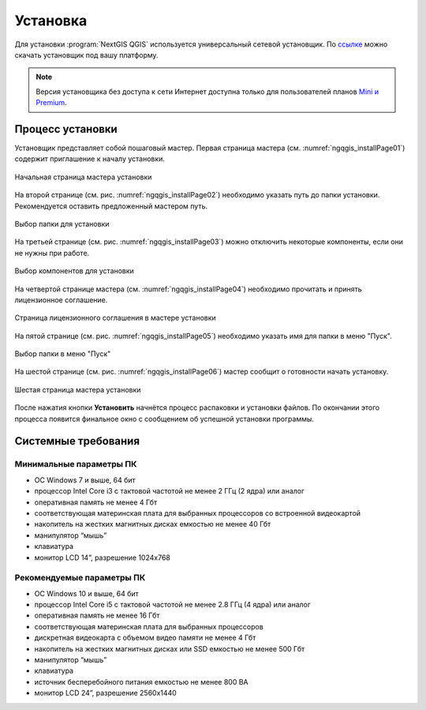.. sectionauthor:: Артём Светлов <artem.svetlov@nextgis.ru>

Установка
==========

Для установки :program:`NextGIS QGIS` используется универсальный сетевой установщик. По `ссылке <http://nextgis.ru/nextgis-qgis/>`_ можно скачать установщик под вашу платформу.

.. note::
   Версия установщика без доступа к сети Интернет доступна только для пользователей планов `Mini и Premium <http://nextgis.ru/nextgis-com/plans>`_.

Процесс установки
------------------

Установщик представляет собой пошаговый мастер. Первая страница мастера (см. :numref:`ngqgis_installPage01`) содержит приглашение к началу установки.

.. figure:: _static/install_wizard_welcome_ru.png
   :name: ngqgis_installPage01
   :align: center
   :width: 16cm

   Начальная страница мастера установки

На второй странице (см. рис. :numref:`ngqgis_installPage02`) необходимо указать путь до папки установки. Рекомендуется оставить предложенный мастером путь.

.. figure:: _static/install_wizard_path_ru.png
   :name: ngqgis_installPage02
   :align: center
   :width: 16cm

   Выбор папки для установки

На третьей странице (см. рис. :numref:`ngqgis_installPage03`) можно отключить некоторые компоненты, если они не нужны при работе.

.. figure:: _static/install_wizard_components_ru.png
   :name: ngqgis_installPage03
   :align: center
   :width: 16cm

   Выбор компонентов для установки

На четвертой странице мастера (см. :numref:`ngqgis_installPage04`) необходимо прочитать и принять лицензионное соглашение.

.. figure:: _static/install_wizard_license_ru.png
   :name: ngqgis_installPage04
   :align: center
   :width: 16cm
   
   Страница лицензионного соглашения в мастере установки

На пятой странице (см. рис. :numref:`ngqgis_installPage05`) необходимо указать имя для папки в меню "Пуск".

.. figure:: _static/install_wizard_start_folder_ru.png
   :name: ngqgis_installPage05
   :align: center
   :width: 16cm

   Выбор папки в меню "Пуск"

На шестой странице (см. рис. :numref:`ngqgis_installPage06`) мастер сообщит о готовности начать установку. 

.. figure:: _static/install_wizard_ready_ru.png
   :name: ngqgis_installPage06
   :align: center
   :width: 16cm

   Шестая страница мастера установки
   
После нажатия кнопки **Установить** начнётся процесс распаковки и установки файлов.
По окончании этого процесса появится финальное окно с сообщением об успешной установки программы.

Системные требования
---------------------

Минимальные параметры ПК
^^^^^^^^^^^^^^^^^^^^^^^^

* ОС Windows 7 и выше, 64 бит
* процессор Intel Core i3 с тактовой частотой не менее 2 ГГц (2 ядра) или аналог
* оперативная память не менее 4 Гбт
* соответствующая материнская плата для выбранных процессоров со встроенной видеокартой
* накопитель на жестких магнитных дисках емкостью не менее 40 Гбт
* манипулятор “мышь”
* клавиатура
* монитор LCD 14”, разрешение 1024х768

Рекомендуемые параметры ПК
^^^^^^^^^^^^^^^^^^^^^^^^^^

* ОС Windows 10 и выше, 64 бит
* процессор Intel Core i5 с тактовой частотой не менее 2.8 ГГц (4 ядра) или аналог
* оперативная память не менее 16 Гбт
* соответствующая материнская плата для выбранных процессоров 
* дискретная видеокарта с объемом видео памяти не менее 4 Гбт
* накопитель на жестких магнитных дисках или SSD емкостью не менее 500 Гбт
* манипулятор “мышь”
* клавиатура
* источник бесперебойного питания емкостью не менее 800 ВА
* монитор LCD 24”, разрешение 2560x1440
